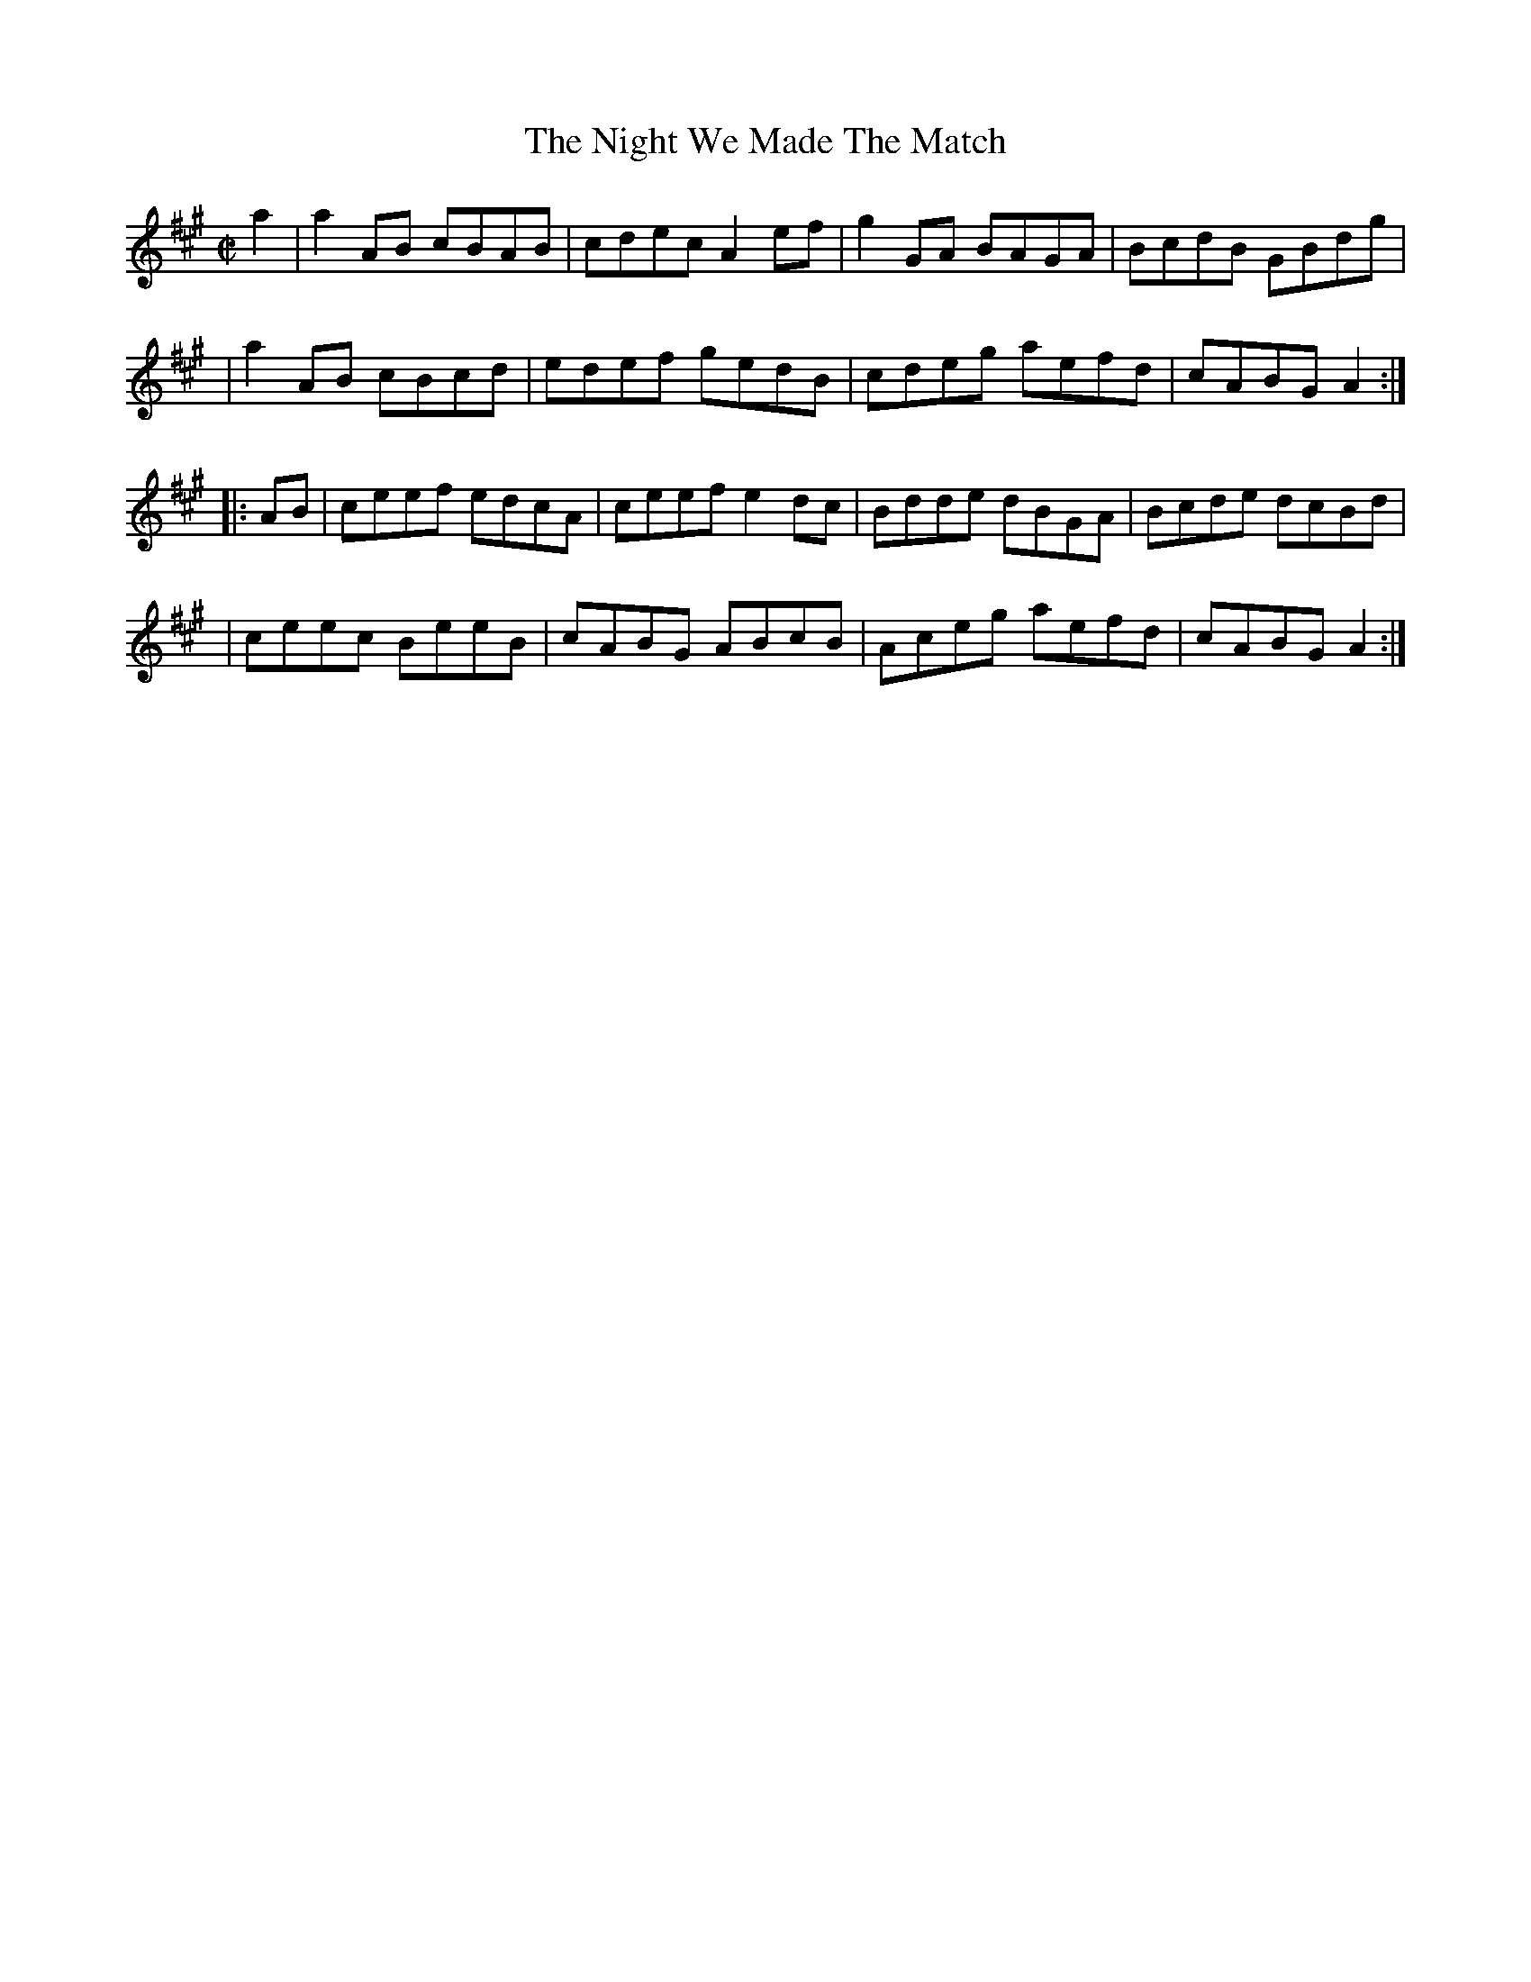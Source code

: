 X: 1636
T:The Night We Made The Match
M:C|
L:1/8
B:O'Neill's 1636
N:"collected by Croninl"
N: Fixed staff breaks [jc]
N: Fixed line wrapping [jc]
K:A
a2|a2 AB cBAB|cdec A2 ef|g2GA BAGA|BcdB GBdg|
|a2AB cBcd|edef gedB|cdeg aefd|cABG A2:|
|:AB|ceef edcA|ceefe2 dc|Bdde dBGA|Bcde dcBd|
|ceec BeeB|cABG ABcB|Aceg aefd|cABG A2:|
